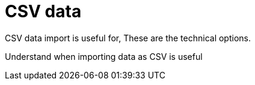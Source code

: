 = CSV data

CSV data import is useful for, These are the technical options.

Understand when importing data as CSV is useful
